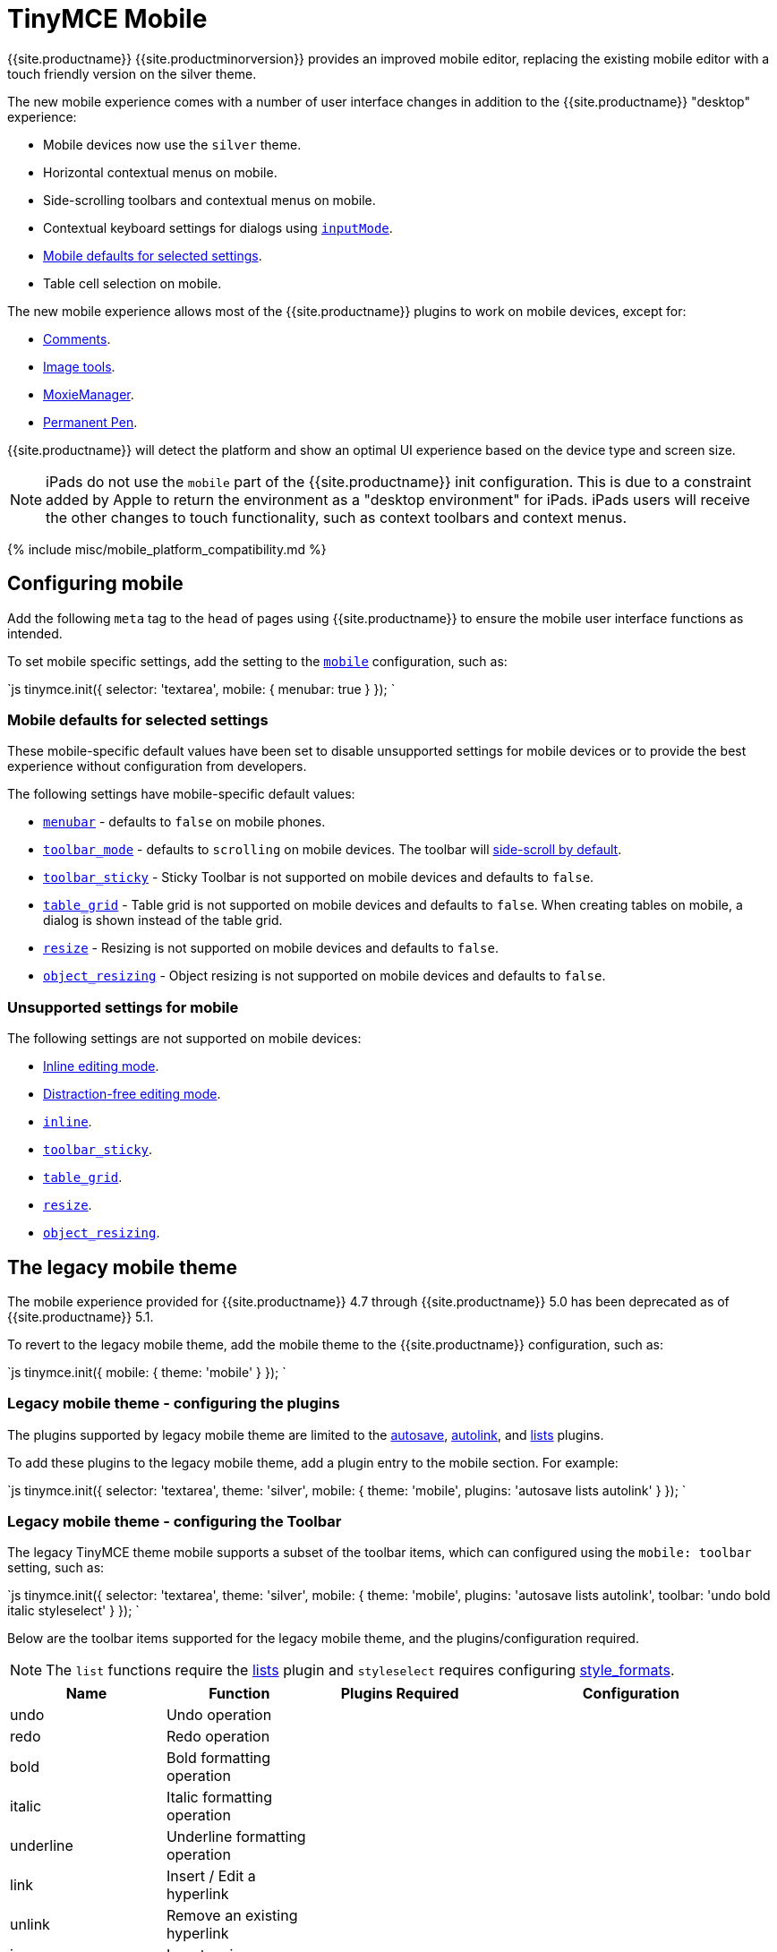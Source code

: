 = TinyMCE Mobile
:description: The TinyMCE rich text editing experience for mobile devices.
:keywords: mobile tablet
:title_nav: Mobile

{{site.productname}} {{site.productminorversion}} provides an improved mobile editor, replacing the existing mobile editor with a touch friendly version on the silver theme.

The new mobile experience comes with a number of user interface changes in addition to the {{site.productname}} "desktop" experience:

* Mobile devices now use the `silver` theme.
* Horizontal contextual menus on mobile.
* Side-scrolling toolbars  and contextual menus on mobile.
* Contextual keyboard settings for dialogs using link:{{site.baseurl}}/ui-components/dialogcomponents/#inputmode[`inputMode`].
* <<mobiledefaultsforselectedsettings,Mobile defaults for selected settings>>.
* Table cell selection on mobile.

The new mobile experience allows most of the {{site.productname}} plugins to work on mobile devices, except for:

* link:{{site.baseurl}}/plugins/comments/[Comments].
* link:{{site.baseurl}}/plugins/imagetools/[Image tools].
* link:{{site.baseurl}}/plugins/moxiemanager/[MoxieManager].
* link:{{site.baseurl}}/plugins/permanentpen/[Permanent Pen].

{{site.productname}} will detect the platform and show an optimal UI experience based on the device type and screen size.

NOTE: iPads do not use the `mobile` part of the {{site.productname}} init configuration. This is due to a constraint added by Apple to return the environment as a "desktop environment" for iPads. iPads users will receive the other changes to touch functionality, such as context toolbars and context menus.

{% include misc/mobile_platform_compatibility.md %}

[#configuring-mobile]
== Configuring mobile

Add the following `meta` tag to the `head` of pages using {{site.productname}} to ensure the mobile user interface functions as intended.

```html+++<meta name="viewport" content="width=device-width, initial-scale=1">++++++</meta>+++

```

To set mobile specific settings, add the setting to the link:{{site.baseurl}}/docs/configure/editor-appearance/#mobile[`mobile`] configuration, such as:

`js
tinymce.init({
  selector: 'textarea',
  mobile: {
    menubar: true
  }
});
`

[#mobile-defaults-for-selected-settings]
=== Mobile defaults for selected settings

These mobile-specific default values have been set to disable unsupported settings for mobile devices or to provide the best experience without configuration from developers.

The following settings have mobile-specific default values:

* link:{{site.baseurl}}/configure/editor-appearance/#menubar[`menubar`] - defaults to `false` on mobile phones.
* link:{{site.baseurl}}/configure/editor-appearance/#toolbar_mode[`toolbar_mode`] - defaults to `scrolling` on mobile devices. The toolbar will <<sidescrollingtoolbarsonmobile,side-scroll by default>>.
* link:{{site.baseurl}}/configure/editor-appearance/#toolbar_sticky[`toolbar_sticky`] - Sticky Toolbar is not supported on mobile devices and defaults to `false`.
* link:{{site.baseurl}}/plugins/table/#table_grid[`table_grid`] - Table grid is not supported on mobile devices and defaults to `false`. When creating tables on mobile, a dialog is shown instead of the table grid.
* link:{{site.baseurl}}/configure/editor-appearance/#resize[`resize`] - Resizing is not supported on mobile devices and defaults to `false`.
* link:{{site.baseurl}}/configure/advanced-editing-behavior/#object_resizing[`object_resizing`] - Object resizing is not supported on mobile devices and defaults to `false`.

[#unsupported-settings-for-mobile]
=== Unsupported settings for mobile

The following settings are not supported on mobile devices:

* link:{{site.baseurl}}/general-configuration-guide/use-tinymce-inline/[Inline editing mode].
* link:{{site.baseurl}}/general-configuration-guide/use-tinymce-distraction-free/[Distraction-free editing mode].
* link:{{site.baseurl}}/configure/editor-appearance/#inline[`inline`].
* link:{{site.baseurl}}/configure/editor-appearance/#toolbar_sticky[`toolbar_sticky`].
* link:{{site.baseurl}}/plugins/table/#table_grid[`table_grid`].
* link:{{site.baseurl}}/configure/editor-appearance/#resize[`resize`].
* link:{{site.baseurl}}/configure/advanced-editing-behavior/#object_resizing[`object_resizing`].

[#the-legacy-mobile-theme]
== The legacy mobile theme

The mobile experience provided for {{site.productname}} 4.7 through {{site.productname}} 5.0 has been deprecated as of {{site.productname}} 5.1.

To revert to the legacy mobile theme, add the mobile theme to the {{site.productname}} configuration, such as:

`js
tinymce.init({
  mobile: {
    theme: 'mobile'
  }
});
`

[#legacy-mobile-theme-configuring-the-plugins]
=== Legacy mobile theme - configuring the plugins

The plugins supported by legacy mobile theme are limited to the link:{{site.baseurl}}/plugins/autosave/[autosave], link:{{site.baseurl}}/plugins/autolink/[autolink], and link:{{site.baseurl}}/plugins/lists/[lists] plugins.

To add these plugins to the legacy mobile theme, add a plugin entry to the mobile section. For example:

`js
tinymce.init({
  selector: 'textarea',
  theme: 'silver',
  mobile: {
    theme: 'mobile',
    plugins: 'autosave lists autolink'
  }
});
`

[#legacy-mobile-theme-configuring-the-toolbar]
=== Legacy mobile theme - configuring the Toolbar

The legacy TinyMCE theme mobile supports a subset of the toolbar items, which can configured using the `mobile: toolbar` setting, such as:

`js
tinymce.init({
  selector: 'textarea',
  theme: 'silver',
  mobile: {
    theme: 'mobile',
    plugins: 'autosave lists autolink',
    toolbar: 'undo bold italic styleselect'
  }
});
`

Below are the toolbar items supported for the legacy mobile theme, and the plugins/configuration required.

NOTE: The `list` functions require the link:{{site.baseurl}}/plugins/lists/[lists] plugin and `styleselect` requires configuring link:{{site.baseurl}}/configure/editor-appearance/#style_formats[style_formats].

|===
| Name | Function | Plugins Required | Configuration

| undo
| Undo operation
|
|

| redo
| Redo operation
|
|

| bold
| Bold formatting operation
|
|

| italic
| Italic formatting operation
|
|

| underline
| Underline formatting operation
|
|

| link
| Insert / Edit a hyperlink
|
|

| unlink
| Remove an existing hyperlink
|
|

| image
| Insert an image
|
|

| bullist
| Insert an unordered list
| link:{{ site.baseurl }}/plugins/lists[lists]
|

| numlist
| Insert an ordered list
| link:{{ site.baseurl }}/plugins/lists[lists]
|

| fontsizeselect
| Change the font size
|
|

| forecolor
| Apply a foreground color
|
|

| styleselect
| Apply a custom style
|
| link:{{ site.baseurl }}/configure/editor-appearance/#style_formats[style_formats]

| removeformat
| Removes any inline formatting
|
|
|===
